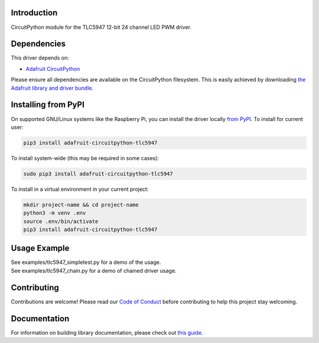 
Introduction
============

.. image:: https://readthedocs.org/projects/adafruit-circuitpython-tlc5947/badge/?version=latest
    :target: https://circuitpython.readthedocs.io/projects/tlc5947/en/latest/
    :alt: Documentation Status

.. image :: https://img.shields.io/discord/327254708534116352.svg
    :target: https://discord.gg/nBQh6qu
    :alt: Discord

.. image:: https://github.com/adafruit/Adafruit_CircuitPython_TLC5947/workflows/Build%20CI/badge.svg
    :target: https://github.com/adafruit/Adafruit_CircuitPython_TLC5947/actions/
    :alt: Build Status

CircuitPython module for the TLC5947 12-bit 24 channel LED PWM driver.

Dependencies
=============
This driver depends on:

* `Adafruit CircuitPython <https://github.com/adafruit/circuitpython>`_

Please ensure all dependencies are available on the CircuitPython filesystem.
This is easily achieved by downloading
`the Adafruit library and driver bundle <https://github.com/adafruit/Adafruit_CircuitPython_Bundle>`_.

Installing from PyPI
====================

On supported GNU/Linux systems like the Raspberry Pi, you can install the driver locally `from
PyPI <https://pypi.org/project/adafruit-circuitpython-tlc5947/>`_. To install for current user:

.. code-block:: shell

    pip3 install adafruit-circuitpython-tlc5947

To install system-wide (this may be required in some cases):

.. code-block:: shell

    sudo pip3 install adafruit-circuitpython-tlc5947

To install in a virtual environment in your current project:

.. code-block:: shell

    mkdir project-name && cd project-name
    python3 -m venv .env
    source .env/bin/activate
    pip3 install adafruit-circuitpython-tlc5947

Usage Example
=============

| See examples/tlc5947_simpletest.py for a demo of the usage.
| See examples/tlc5947_chain.py for a demo of chained driver usage.

Contributing
============

Contributions are welcome! Please read our `Code of Conduct
<https://github.com/adafruit/Adafruit_CircuitPython_TLC5947/blob/master/CODE_OF_CONDUCT.md>`_
before contributing to help this project stay welcoming.

Documentation
=============

For information on building library documentation, please check out `this guide <https://learn.adafruit.com/creating-and-sharing-a-circuitpython-library/sharing-our-docs-on-readthedocs#sphinx-5-1>`_.
